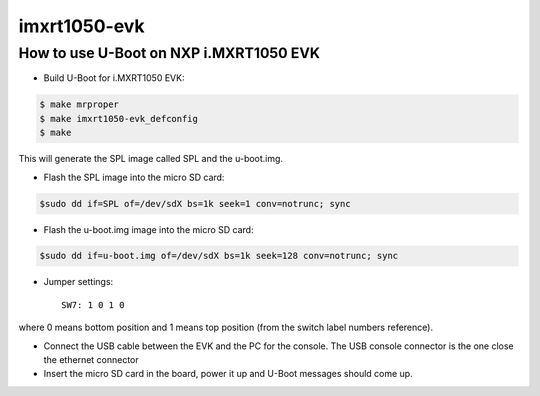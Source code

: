 .. SPDX-License-Identifier: GPL-2.0+

imxrt1050-evk
=============

How to use U-Boot on NXP i.MXRT1050 EVK
---------------------------------------

- Build U-Boot for i.MXRT1050 EVK:

.. code-block:: bash

   $ make mrproper
   $ make imxrt1050-evk_defconfig
   $ make

This will generate the SPL image called SPL and the u-boot.img.

- Flash the SPL image into the micro SD card:

.. code-block:: bash

   $sudo dd if=SPL of=/dev/sdX bs=1k seek=1 conv=notrunc; sync

- Flash the u-boot.img image into the micro SD card:

.. code-block:: bash

   $sudo dd if=u-boot.img of=/dev/sdX bs=1k seek=128 conv=notrunc; sync

- Jumper settings::

   SW7: 1 0 1 0

where 0 means bottom position and 1 means top position (from the
switch label numbers reference).

- Connect the USB cable between the EVK and the PC for the console.
  The USB console connector is the one close the ethernet connector

- Insert the micro SD card in the board, power it up and U-Boot messages should come up.
